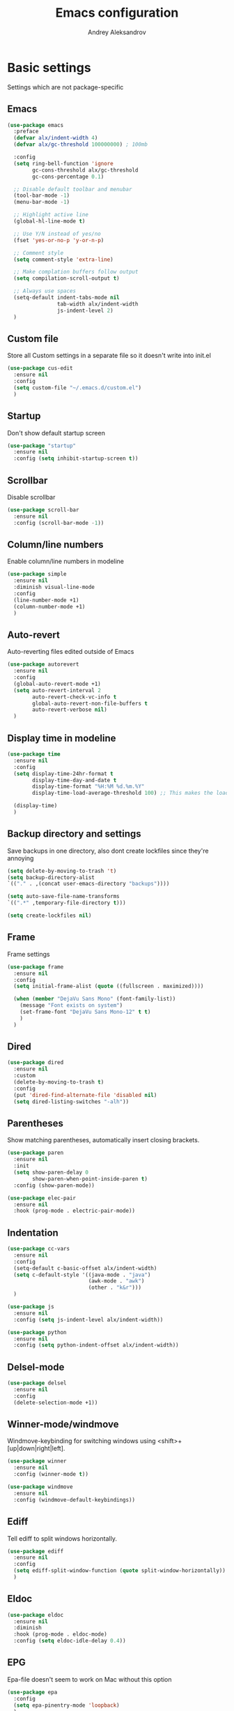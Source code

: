 #+TITLE: Emacs configuration
#+AUTHOR: Andrey Aleksandrov
#+OPTIONS: num:nil toc:nil html-postamble:nil

* Basic settings
Settings which are not package-specific
** Emacs
#+BEGIN_SRC emacs-lisp
  (use-package emacs
    :preface
    (defvar alx/indent-width 4)
    (defvar alx/gc-threshold 100000000) ; 100mb

    :config
    (setq ring-bell-function 'ignore
          gc-cons-threshold alx/gc-threshold
          gc-cons-percentage 0.1)

    ;; Disable default toolbar and menubar
    (tool-bar-mode -1)
    (menu-bar-mode -1)

    ;; Highlight active line
    (global-hl-line-mode t)

    ;; Use Y/N instead of yes/no
    (fset 'yes-or-no-p 'y-or-n-p)

    ;; Comment style
    (setq comment-style 'extra-line)

    ;; Make complation buffers follow output
    (setq compilation-scroll-output t)

    ;; Always use spaces
    (setq-default indent-tabs-mode nil
                  tab-width alx/indent-width
                  js-indent-level 2)
    )
#+END_SRC
** Custom file
Store all Custom settings in a separate file so it doesn't write into init.el
#+BEGIN_SRC emacs-lisp
  (use-package cus-edit
    :ensure nil
    :config
    (setq custom-file "~/.emacs.d/custom.el")
    )
#+END_SRC
** Startup
Don't show default startup screen
#+BEGIN_SRC emacs-lisp
  (use-package "startup"
    :ensure nil
    :config (setq inhibit-startup-screen t))
#+END_SRC
** Scrollbar
Disable scrollbar
#+BEGIN_SRC emacs-lisp
  (use-package scroll-bar
    :ensure nil
    :config (scroll-bar-mode -1))
#+END_SRC
** Column/line numbers
Enable column/line numbers in modeline
#+BEGIN_SRC emacs-lisp
  (use-package simple
    :ensure nil
    :diminish visual-line-mode
    :config
    (line-number-mode +1)
    (column-number-mode +1)
    )
#+END_SRC
** Auto-revert
Auto-reverting files edited outside of Emacs
#+BEGIN_SRC emacs-lisp
  (use-package autorevert
    :ensure nil
    :config
    (global-auto-revert-mode +1)
    (setq auto-revert-interval 2
          auto-revert-check-vc-info t
          global-auto-revert-non-file-buffers t
          auto-revert-verbose nil)
    )
#+END_SRC
** Display time in modeline
#+BEGIN_SRC emacs-lisp
  (use-package time
    :ensure nil
    :config
    (setq display-time-24hr-format t
          display-time-day-and-date t
          display-time-format "%H:%M %d.%m.%Y"
          display-time-load-average-threshold 100) ;; This makes the load always hidden

    (display-time)
    )
#+END_SRC
** Backup directory and settings
Save backups in one directory, also dont create lockfiles since they're annoying
#+BEGIN_SRC emacs-lisp
  (setq delete-by-moving-to-trash 't)
  (setq backup-directory-alist
  `(("." . ,(concat user-emacs-directory "backups"))))

  (setq auto-save-file-name-transforms
  `((".*" ,temporary-file-directory t)))

  (setq create-lockfiles nil)
#+END_SRC
** Frame
Frame settings
#+BEGIN_SRC emacs-lisp
  (use-package frame
    :ensure nil
    :config
    (setq initial-frame-alist (quote ((fullscreen . maximized))))

    (when (member "DejaVu Sans Mono" (font-family-list))
      (message "Font exists on system")
      (set-frame-font "DejaVu Sans Mono-12" t t)
      )
    )
#+END_SRC
** Dired
#+BEGIN_SRC emacs-lisp
  (use-package dired
    :ensure nil
    :custom
    (delete-by-moving-to-trash t)
    :config
    (put 'dired-find-alternate-file 'disabled nil)
    (setq dired-listing-switches "-alh"))
#+END_SRC
** Parentheses
Show matching parentheses, automatically insert closing brackets.
#+BEGIN_SRC emacs-lisp
  (use-package paren
    :ensure nil
    :init
    (setq show-paren-delay 0
          show-paren-when-point-inside-paren t)
    :config (show-paren-mode))

  (use-package elec-pair
    :ensure nil
    :hook (prog-mode . electric-pair-mode))
#+END_SRC
** Indentation
#+BEGIN_SRC emacs-lisp
  (use-package cc-vars
    :ensure nil
    :config
    (setq-default c-basic-offset alx/indent-width)
    (setq c-default-style '((java-mode . "java")
                            (awk-mode . "awk")
                            (other . "k&r")))
    )

  (use-package js
    :ensure nil
    :config (setq js-indent-level alx/indent-width))

  (use-package python
    :ensure nil
    :config (setq python-indent-offset alx/indent-width))
#+END_SRC
** Delsel-mode
#+BEGIN_SRC emacs-lisp
  (use-package delsel
    :ensure nil
    :config
    (delete-selection-mode +1))
#+END_SRC
** Winner-mode/windmove
Windmove-keybinding for switching windows using <shift>+[up|down|right|left].
#+BEGIN_SRC emacs-lisp
  (use-package winner
    :ensure nil
    :config (winner-mode t))

  (use-package windmove
    :ensure nil
    :config (windmove-default-keybindings))
#+END_SRC
** Ediff
Tell ediff to split windows horizontally.
#+BEGIN_SRC emacs-lisp
  (use-package ediff
    :ensure nil
    :config
    (setq ediff-split-window-function (quote split-window-horizontally))
    )
#+END_SRC
** Eldoc
#+BEGIN_SRC emacs-lisp
  (use-package eldoc
    :ensure nil
    :diminish
    :hook (prog-mode . eldoc-mode)
    :config (setq eldoc-idle-delay 0.4))
#+END_SRC
** EPG
Epa-file doesn't seem to work on Mac without this option
#+BEGIN_SRC emacs-lisp
   (use-package epa
     :config
     (setq epa-pinentry-mode 'loopback)
     )
#+END_SRC
** Mouse wheel settings
#+BEGIN_SRC emacs-lisp
  (use-package mwheel
    :ensure nil
    :config
    (setq mouse-wheel-scroll-amount '(1 ((shift) . 1))
          mouse-wheel-progressive-speed nil))
#+END_SRC
** Mac OS settings
Settings for the custom Mac OS build of Emacs.
#+BEGIN_SRC emacs-lisp
  (setq ns-use-srgb-colorspace nil)

  (setq mac-option-modifier 'meta)
  (setq mac-command-modifier 'super)
#+END_SRC


* Packages
** Evil-mode
*** Use evil-mode
#+BEGIN_SRC emacs-lisp
  (use-package evil
    :init
    (setq evil-want-abbrev-expand-on-insert-exit nil
          evil-want-C-i-jump nil
          evil-want-keybinding nil
          evil-search-module 'isearch
          evil-ex-search-vim-style-regexp t)
    :config
    (define-key evil-motion-state-map (kbd "TAB") nil)
    (add-to-list 'evil-emacs-state-modes 'magit-mode)
    (add-to-list 'evil-emacs-state-modes 'magit-blame-mode)
    (add-to-list 'evil-emacs-state-modes 'xref--xref-buffer-mode)
    (evil-mode)
    )

  (use-package evil-surround
    :after evil
    :config (global-evil-surround-mode 1))

  (use-package evil-collection
    :after evil
    :config
    (setq evil-collection-company-use-tng nil)
    (evil-collection-init '(dired)))

  (use-package evil-matchit
    :after evil
    :config
    (global-evil-matchit-mode))
#+END_SRC
*** Keychords
Return to normal mode with "kj" or "jk" instead of Esc
Imagine having the Escape key on a touch bar...
#+BEGIN_SRC emacs-lisp
  (use-package key-chord
    :config
    (setq key-chord-two-keys-delay 0.150)
    (key-chord-define evil-insert-state-map "jk" 'evil-normal-state)
    (key-chord-mode 1)
    )
#+END_SRC
** Visual
Packages and settings providing visual customization to Emacs
*** Theme
Use "doom-dracula" theme from doom-themes package
#+BEGIN_SRC emacs-lisp
  (use-package doom-themes
   :config
   (load-theme 'doom-dracula t))
#+END_SRC
*** Modeline
Stopped usign smart-mode-line as it appeared to cause issues, will look into a new package later.
#+BEGIN_SRC emacs-lisp
  (use-package powerline
    :config
    (powerline-center-evil-theme))
#+END_SRC
*** Highlighting
Various packages used to highlight things.
Dimmer allows Emacs to "dim" buffers which are not in focus thus "highlighting" the buffer in which is currently focused.
Beacon provides visual feedback highlighting the point after the user performs any kind of jump (switching buffers, jumping pages in a file etc.)
#+BEGIN_SRC emacs-lisp
  (use-package solaire-mode
    :after spacemacs-theme
    :hook (((change-major-mode after-revert ediff-prepare-buffer) . turn-on-solaire-mode)
           (minibuffer-setup . solaire-mode-in-minibuffer))
    :config
    (solaire-global-mode +1)
    (solaire-mode-swap-bg))

  (use-package beacon
    :diminish
    :config
    (beacon-mode 1))
#+END_SRC
*** Indent guides
Minor mode for highlighting indentation levels.
#+BEGIN_SRC emacs-lisp
  (use-package highlight-indent-guides
    :config
    (setq highlight-indent-guides-method 'character))
#+END_SRC
*** Icons
#+BEGIN_SRC emacs-lisp
  (use-package all-the-icons
    :config (setq all-the-icons-scale-factor 1.0))

  (use-package all-the-icons-ivy
    :hook (after-init . all-the-icons-ivy-setup))
#+END_SRC
*** Dired icons
Small package for displaying neat icons in Dired buffers.
#+BEGIN_SRC emacs-lisp
  (use-package all-the-icons-dired
    :hook (dired-mode . all-the-icons-dired-mode))
#+END_SRC
** Startup dashboard
#+BEGIN_SRC emacs-lisp
  (use-package dashboard
    :config
    (dashboard-setup-startup-hook)
    (setq dashboard-banner-logo-title "Welcome back!")
    (setq dashboard-startup-banner 'logo)
    (setq dashboard-items '((recents  . 5)
                            (bookmarks . 5)
                            (projects . 5)
                            (agenda . 5)
                            (registers . 5)))
    )
#+END_SRC
** Ivy
#+BEGIN_SRC emacs-lisp
  (use-package counsel
    :diminish
    :hook (ivy-mode . counsel-mode))

  (use-package counsel-projectile
    :config (counsel-projectile-mode +1))

  (use-package wgrep
    :diminish)

  (use-package ivy
    :diminish
    :hook (after-init . ivy-mode)
    :config
    (setq ivy-display-style nil)
    (define-key ivy-minibuffer-map (kbd "RET") #'ivy-alt-done)
    (define-key ivy-minibuffer-map (kbd "<escape>") #'minibuffer-keyboard-quit)
    (setq ivy-re-builders-alist
          '((counsel-rg . ivy--regex-plus)
            (counsel-projectile-rg . ivy--regex-plus)
            (counsel-ag . ivy--regex-plus)
            (counsel-projectile-ag . ivy--regex-plus)
            (swiper . ivy--regex-plus)
            (t . ivy--regex-fuzzy)))

    (setq ivy-use-virtual-buffers t
          ivy-count-format "(%d/%d) "
          ivy-initial-inputs-alist nil)
    )

  (use-package ivy-rich
    :preface
    (defun ivy-rich-switch-buffer-icon (candidate)
      (with-current-buffer
          (get-buffer candidate)
        (all-the-icons-icon-for-mode major-mode)))
    :init
    (setq ivy-rich-display-transformers-list ; max column width sum = (ivy-poframe-width - 1)
          '(ivy-switch-buffer
            (:columns
             ((ivy-rich-switch-buffer-icon (:width 2))
              (ivy-rich-candidate (:width 55))
              (ivy-rich-switch-buffer-project (:width 15 :face success))
              (ivy-rich-switch-buffer-major-mode (:width 12 :face warning)))
             :predicate
             (lambda (cand) (get-buffer cand)))
            counsel-M-x
            (:columns
             ((counsel-M-x-transformer (:width 35))
              (ivy-rich-counsel-function-docstring (:width 64 :face font-lock-doc-face))))))
    :config
    (ivy-rich-mode +1)
    (setcdr (assq t ivy-format-functions-alist) #'ivy-format-function-line))

  (use-package ivy-xref
    :init
    ;; xref initialization is different in Emacs 27 - there are two different
    ;; variables which can be set rather than just one
    (when (>= emacs-major-version 27)
      (setq xref-show-definitions-function #'ivy-xref-show-defs))
    ;; Necessary in Emacs <27. In Emacs 27 it will affect all xref-based
    ;; commands other than xref-find-definitions (e.g. project-find-regexp)
    ;; as well
    (setq xref-show-xrefs-function #'ivy-xref-show-xrefs))

  (use-package swiper
    :after ivy
    :config
    (setq swiper-action-recenter t
          swiper-goto-start-of-match t))

  (use-package ivy-posframe
    :after ivy
    :diminish
    :config
    (setq ivy-posframe-display-functions-alist '((t . ivy-posframe-display-at-frame-top-center))
          ivy-posframe-height-alist '((t . 20))
          ivy-posframe-parameters '((internal-border-width . 10)))
    (setq ivy-posframe-width 100)
    (ivy-posframe-mode +1))
#+END_SRC
** Prescient
#+BEGIN_SRC emacs-lisp
  (use-package prescient
    :custom
    (prescient-filter-method '(literal regexp initialism fuzzy))
    :config
    (prescient-persist-mode +1))

  (use-package ivy-prescient
    :after (prescient ivy)
    :custom
    (ivy-prescient-sort-commands
     '(:not swiper
            counsel-projectile-rg
            ivy-switch-buffer
            counsel-switch-buffer))
    (ivy-prescient-retain-classic-highlighting t)
    :config
    (ivy-prescient-mode +1))

  (use-package company-prescient
    :after (prescient company)
    :config
    (company-prescient-mode +1))
#+END_SRC
** Utilities
#+BEGIN_SRC emacs-lisp
  (use-package which-key
    :diminish
    :config
    (setq which-key-idle-delay 0.5)
    (which-key-mode))

  (use-package exec-path-from-shell
    :config
    (when (memq window-system '(mac ns x))
      (exec-path-from-shell-initialize)))

  (use-package undo-tree
    :diminish)
#+END_SRC
** Git/VC
#+BEGIN_SRC emacs-lisp
  (use-package magit
    :config
    (add-hook 'with-editor-mode-hook #'evil-insert-state)
    (transient-append-suffix 'magit-commit "-A"
      '("-N" "Don't sign with GPG" "--no-gpg-sign"))
    )
#+END_SRC
** Navigation
These packages provide various ways to navigate between buffers, windows and frames.
Basically, these are used to change what's on my screen at any given time.
#+BEGIN_SRC emacs-lisp
  (use-package projectile
    :diminish
    :config
    (setq projectile-sort-order 'recentf
          projectile-indexing-method 'hybrid
          projectile-completion-system 'ivy)
    (projectile-mode)
    (define-key projectile-mode-map (kbd "C-c p") 'projectile-command-map))

  (use-package ace-window
    :config
    (global-set-key (kbd "M-o") 'ace-window))

  (use-package elscreen
    :config
    (setq elscreen-prefix-key "\C-Q")
    (elscreen-start))

#+END_SRC
** Key bindings (general.el)
General.el for easily remapping keybindings
#+BEGIN_SRC emacs-lisp
  (use-package general
    :demand
    :config
    (general-define-key
     :states '(normal visual insert emacs)
     :prefix "SPC"
     :non-normal-prefix "M-SPC"
     :keymaps 'override
     "SPC" '(counsel-M-x :which-key "Extended command")
     "R" '(ivy-resume :which-key "Resume ivy session")

     ;; File actions
     "f" '(:ignore t :which-key "Files")
     "ff" '(counsel-find-file :which-key "Find file")
     "fp" '(projectile-find-file :which-key "File file in project")
     "fs" '(save-buffer :which-key "Save buffer")
     "fS" '(save-some-buffers :which-key "Save all buffers")

     ;; Dired actions
     "d" '(:ignore t :which-key "Dired")
     "dd" '(dired :which-key "Open dired")
     "dj" '(dired-jump :which-key "Dired jump")

     ;; Projectile actions
     "p" '(:ignore t :which-key "Projectile")
     "pp" '(projectile-switch-project :which-key "Switch project")
     "pf" '(projectile-find-file :which-key "Find file in project")
     "pK" '(projectile-kill-buffers :which-key "Kill project buffers")
     "pss" '(projectile-ag :which-key "Search in project (ag)")
     "psr" '(projectile-ripgrep :which-key "Search in project (ripgrep)")
     "psg" '(projectile-grep :which-key "Search in project (grep)")

     ;; Search actions
     "s" '(:ignore t :which-key "Search")
     "ss" '(swiper :which-key "Swiper (ivy)")

     ;; Git actions
     "g" '(:ignore t :which-key "Git")
     "gs" '(magit-status :which-key "Magit status")
     "gb" '(magit-blame :which-key "Magit blame")
     "gmn" '(smerge-next :which-key "SMerge: Next")
     "gmp" '(smerge-prev :which-key "SMerge: Prev")
     "gmU" '(smerge-keep-upper :which-key "SMerge: Keep upper")
     "gmL" '(smerge-keep-lower :which-key "SMerge: Keep lower")
     "gmA" '(smerge-keep-all :which-key "SMerge: Keep all")

     ;; Buffer actions
     "b" '(:ignore t :which-key "Buffers")
     "bb" '(ivy-switch-buffer :which-key "Buffer list (ivy)")
     "bk" '(kill-buffer :which-key "Kill buffer")
     "bc" '(whitespace-cleanup :which-key "Whitespace cleanup")

     ;; Android-mode actions
     "a" '(:ignore t :which-key "Android (gradle)")
     "ai" '(android-gradle-installDebug :which-key "installDebug")
     "ac" '(android-gradle-clean :which-key "clean")
     "ar" '(android-gradle-assembleRelease :which-key "assembleRelease")
     "ad" '(android-gradle-assembleDebug :which-key "assembleDebug")

     ;; Window actions
     "w" '(:ignore t :which-key "Windows")
     "wo" '(ace-window :which-key "Ace window")
     "wk" '(delete-window :which-key "Close window")
     "wr" '(split-window-right :which-key "Split window right")
     "wd" '(split-window-below :which-key "Split window down")
     "wb" '(balance-windows :which-key "Balance windows")

     ;; Toggles and other adjustments
     "t" '(:ignore t :which-key "Settings")
     "tw" '(global-whitespace-mode :which-key "Toggle whitespace-mode")
     "tf" '(text-scale-adjust :which-key "Adjust text size")
     "tg" '(highlight-indent-guides-mode :which-key "Indent guides")
     "tl" '(global-display-line-numbers-mode :which-key "Line numbers")
     "tR" '(rainbow-mode :which-key "Rainbow-mode")

     ;; Elscreen
     "q" '(:ignore t :which-key "Elscreen")
     "qn" '(elscreen-next :which-key "Next screen")
     "qp" '(elscreen-previous :which-key "Prev. screen")
     "qc" '(elscreen-create :which-key "New screen")
     "qk" '(elscreen-kill :which-key "Kill screen")

     ;; Xref
     "x" '(:ignore t :which-key "Xref")
     "xd" '(xref-find-definitions :which-key "Find definitions")
     "xD" '(xref-find-definitions-other-window :which-key "Find definitions (other window)")
     "xr" '(xref-find-references :which-key "Find references")

     ;; LSP
     "l" '(:ignore t :which-key "LSP")
     "ls" '(lsp-ivy-workspace-symbol :which-key "Find symbol")
     "lS" '(lsp-ivy-global-workspace-symbol :which-key "Find symbol (global)")
     "lc" '(lsp-execute-code-action :which-key "Code action")

     ;; Org
     "o" '(:ignore t :which-key "Org")
     "oc" '(org-capture :which-key "Org Capture")
     "oa" '(org-agenda :which-key "Org Agenda")
     "ol" '(org-store-link :which-key "Store link")
     "oL" '(org-insert-link :which-key "Insert link")
     ))
#+END_SRC
** Editing
#+BEGIN_SRC emacs-lisp
  (use-package evil-nerd-commenter
    :config
    (evilnc-default-hotkeys))

  (use-package anzu
    :diminish
    :config
    (global-anzu-mode +1))
#+END_SRC
** LSP
Language Server Protocol support for various languages.
#+BEGIN_SRC emacs-lisp
  (use-package lsp-mode
    :hook ((java-mode
            kotlin-mode
            python-mode
            js-mode
            typescript-mode
            rjsx-mode
            web-mode
            rust-mode
            csharp-mode
            ) . lsp)
    :commands lsp
    :config
    (setq lsp-prefer-flymake nil)
    (setq lsp-keep-workspace-alive nil))

  (use-package lsp-ivy)

  (use-package lsp-ui
    :after lsp-mode
    :config
    (setq lsp-ui-doc-delay 0.5)
    (setq lsp-ui-sideline-enable nil)
    )

  (use-package lsp-java
    :after lsp
    :config
    (setq lsp-java-save-action-organize-imports nil)
    )
#+END_SRC
** Autocomplete
#+BEGIN_SRC emacs-lisp
  (use-package company
    :bind ("<backtab>" . company-complete)
    :diminish
    :hook (prog-mode . company-mode)
    )
#+END_SRC
** Flycheck
#+BEGIN_SRC emacs-lisp
  (use-package flycheck
    :diminish
    :hook (prog-mode . flycheck-mode))

  (use-package flycheck-posframe
    :diminish
    :config
    (add-hook 'flycheck-mode-hook 'flycheck-posframe-mode))

  (use-package flycheck-kotlin
    :after flycheck
    :config
    (flycheck-kotlin-setup))
#+END_SRC
** Programming
*** Language support
Various packages providing modes for specific programming (and markup) languages
#+BEGIN_SRC emacs-lisp
  (use-package rjsx-mode
    :config
    (add-to-list 'auto-mode-alist '("\\.jsx?$" . rjsx-mode)))

  (use-package typescript-mode
    :after (typescript-mode company flycheck add-node-modules-path)
    :config
    (flycheck-add-next-checker 'lsp 'javascript-eslint 'append)
    (add-hook 'typescript-mode-hook #'add-node-modules-path)
    )

  (use-package web-mode
    :after flycheck
    :config
    (flycheck-add-mode 'javascript-eslint 'web-mode)
    (add-to-list 'auto-mode-alist '("\\.tsx$" . web-mode)))

  (use-package json-mode
    :config
    (defun my-json-indent ()
      "Set tab width to 2 when entering json-mode"
      (setq js-indent-level 2))
    (add-hook 'json-mode-hook 'my-json-indent)
    )

  (use-package csharp-mode)

  (use-package kotlin-mode)

  (use-package android-mode)

  (use-package groovy-mode)

  (use-package rust-mode)

  (use-package swift-mode)

  (use-package php-mode)

  (use-package yaml-mode
    :config
    (add-to-list 'auto-mode-alist '("\\.yml\\'" .  yaml-mode)))

  (use-package dockerfile-mode
    :config
    (add-to-list 'auto-mode-alist '("Dockerfile\\'" . dockerfile-mode)))
#+END_SRC
*** Development utilities
#+BEGIN_SRC emacs-lisp
  (use-package dumb-jump
    :diminish
    :custom
    (dumb-jump-selector 'ivy)
    (dumb-jump-prefer-searcher 'rg)
    :config
    (dumb-jump-mode))

  (use-package yasnippet-snippets
    :diminish)

  (use-package yasnippet
    :diminish yas-minor-mode
    :after yasnippet-snippets
    :config
    (yas-global-mode 1))

  (use-package editorconfig
    :diminish
    :config
    (editorconfig-mode 1))

  (use-package rainbow-mode
    :diminish)
 #+END_SRC
** Prettier integration
#+BEGIN_SRC emacs-lisp
  (use-package add-node-modules-path)

  (use-package prettier-js
    :after add-node-modules-path
    :diminish
    :hook ((web-mode . prettier-js-mode)
           (js2-mode . prettier-js-mode)
           (typescript-mode . prettier-js-mode))
    :config
    (eval-after-load 'web-mode
      '(progn
         (add-hook 'web-mode-hook #'add-node-modules-path)
         (add-hook 'web-mode-hook #'prettier-js-mode)))
    (eval-after-load 'typescript-mode
      '(progn
         (add-hook 'typescript-mode-hook #'add-node-modules-path)
         (add-hook 'typescript-mode-hook #'prettier-js-mode)))
    )

#+END_SRC
** Org-mode and other stuff
*** Org-mode
#+BEGIN_SRC emacs-lisp
  (use-package org
    :diminish org-indent-mode
    :hook ((org-mode . visual-line-mode)
           (org-mode . org-indent-mode))
    :config
    (setq org-export-html-postamble nil
          org-log-done 'time
          org-ellipsis "⤵"
          org-src-window-setup 'current-window)

    (add-to-list 'org-modules 'org-tempo))

  (use-package org-bullets
    :hook (org-mode . org-bullets-mode))
#+END_SRC
*** Other
#+BEGIN_SRC emacs-lisp
  (use-package htmlize)

  (use-package ox-twbs)

  (use-package markdown-mode+)

  (use-package latex-preview-pane)
#+END_SRC
** Mu4e Alert
#+BEGIN_SRC emacs-lisp
  (use-package mu4e-alert
    :config
    (when (eq system-type 'darwin)
      (mu4e-alert-set-default-style 'notifier))
    (mu4e-alert-enable-notifications))
#+END_SRC
** Keyfreq
I want to use `keyfreq` to identify which commands I use the most, so I can assign keybinds to common commands.
#+BEGIN_SRC emacs-lisp
  (use-package keyfreq
    :init
    (keyfreq-mode 1)
    (keyfreq-autosave-mode 1))
#+END_SRC
** Diminish mode
#+BEGIN_SRC emacs-lisp
  (use-package diminish
    :demand t)
#+END_SRC


* Custom functions
#+BEGIN_SRC emacs-lisp
  (defun alx/reload-config ()
    "Evaluate init.el file."
    (interactive)
    (load (expand-file-name (concat user-emacs-directory "init.el")))
    )
#+END_SRC
